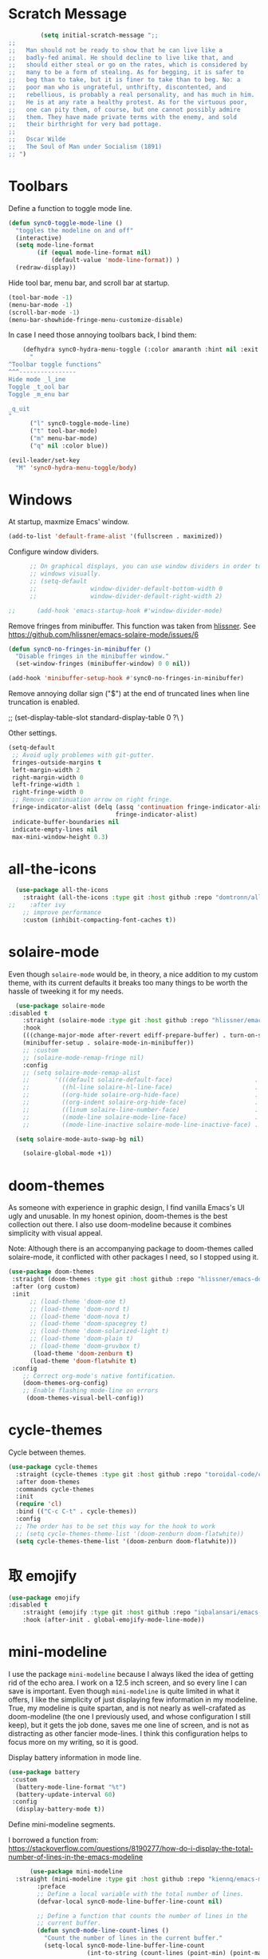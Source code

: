 * Scratch Message
#+BEGIN_SRC emacs-lisp
         (setq initial-scratch-message ";; 
;;
;;   Man should not be ready to show that he can live like a
;;   badly-fed animal. He should decline to live like that, and
;;   should either steal or go on the rates, which is considered by
;;   many to be a form of stealing. As for begging, it is safer to
;;   beg than to take, but it is finer to take than to beg. No: a
;;   poor man who is ungrateful, unthrifty, discontented, and
;;   rebellious, is probably a real personality, and has much in him.
;;   He is at any rate a healthy protest. As for the virtuous poor,
;;   one can pity them, of course, but one cannot possibly admire
;;   them. They have made private terms with the enemy, and sold
;;   their birthright for very bad pottage.
;;
;;   Oscar Wilde
;;   The Soul of Man under Socialism (1891)
;; ")

  #+END_SRC 

* Toolbars

  Define a function to toggle mode line. 

  #+BEGIN_SRC emacs-lisp
    (defun sync0-toggle-mode-line () 
      "toggles the modeline on and off"
      (interactive) 
      (setq mode-line-format
            (if (equal mode-line-format nil)
                (default-value 'mode-line-format)) )
      (redraw-display))
  #+END_SRC 

  Hide tool bar, menu bar, and scroll bar at startup. 

  #+BEGIN_SRC emacs-lisp
      (tool-bar-mode -1) 
      (menu-bar-mode -1)
      (scroll-bar-mode -1)
      (menu-bar-showhide-fringe-menu-customize-disable)
  #+END_SRC 

  In case I need those annoying toolbars back, I bind them:

  #+BEGIN_SRC emacs-lisp
    (defhydra sync0-hydra-menu-toggle (:color amaranth :hint nil :exit t)
      "
^Toolbar toggle functions^
^^^----------------
Hide mode _l_ine
Toggle _t_ool bar
Toggle _m_enu bar

_q_uit
"
      ("l" sync0-toggle-mode-line)
      ("t" tool-bar-mode)
      ("m" menu-bar-mode)
      ("q" nil :color blue))

(evil-leader/set-key
  "M" 'sync0-hydra-menu-toggle/body)
  #+END_SRC 

* Windows
  At startup,  maxmize Emacs' window. 
  #+BEGIN_SRC emacs-lisp
      (add-to-list 'default-frame-alist '(fullscreen . maximized))
  #+END_SRC

  Configure window dividers. 
  #+BEGIN_SRC emacs-lisp
          ;; On graphical displays, you can use window dividers in order to separate
          ;; windows visually.
          ;; (setq-default 
          ;;               window-divider-default-bottom-width 0
          ;;               window-divider-default-right-width 2)

    ;;      (add-hook 'emacs-startup-hook #'window-divider-mode)
#+END_SRC

Remove fringes from minibuffer. This function was taken from [[https://github.com/hlissner][hlissner]]. See
https://github.com/hlissner/emacs-solaire-mode/issues/6
#+BEGIN_SRC emacs-lisp
(defun sync0-no-fringes-in-minibuffer ()
  "Disable fringes in the minibuffer window."
  (set-window-fringes (minibuffer-window) 0 0 nil))

(add-hook 'minibuffer-setup-hook #'sync0-no-fringes-in-minibuffer)
#+END_SRC 

Remove annoying dollar sign ("$") at the end of truncated lines
when line truncation is enabled. 

 ;; (set-display-table-slot standard-display-table 0 ?\ ) 

Other settings.
#+BEGIN_SRC emacs-lisp
         (setq-default                    
          ;; Avoid ugly problemes with git-gutter.
          fringes-outside-margins t
          left-margin-width 2
          right-margin-width 0
          left-fringe-width 1
          right-fringe-width 0
          ;; Remove continuation arrow on right fringe.
          fringe-indicator-alist (delq (assq 'continuation fringe-indicator-alist)
                                       fringe-indicator-alist)
          indicate-buffer-boundaries nil
          indicate-empty-lines nil
          max-mini-window-height 0.3)
 #+END_SRC

* all-the-icons

#+BEGIN_SRC emacs-lisp
  (use-package all-the-icons 
    :straight (all-the-icons :type git :host github :repo "domtronn/all-the-icons.el") 
;;    :after ivy
    ;; improve performance 
    :custom (inhibit-compacting-font-caches t))
#+END_SRC 

* solaire-mode
Even though ~solaire-mode~ would be, in theory, a nice
addition to my custom theme, with its current defaults it
breaks too many things to be worth the hassle of tweeking it
for my needs. 

#+BEGIN_SRC emacs-lisp
  (use-package solaire-mode
:disabled t
    :straight (solaire-mode :type git :host github :repo "hlissner/emacs-solaire-mode") 
    :hook
    (((change-major-mode after-revert ediff-prepare-buffer) . turn-on-solaire-mode)
    (minibuffer-setup . solaire-mode-in-minibuffer))
    ;; :custom
    ;; (solaire-mode-remap-fringe nil)
    :config
    ;; (setq solaire-mode-remap-alist
    ;;       '(((default solaire-default-face)                       . nil)
    ;;         ((hl-line solaire-hl-line-face)                       . nil)
    ;;         ((org-hide solaire-org-hide-face)                     . nil)
    ;;         ((org-indent solaire-org-hide-face)                   . nil)
    ;;         ((linum solaire-line-number-face)                     . nil)
    ;;         ((mode-line solaire-mode-line-face)                   . solaire-mode-remap-modeline)
    ;;         ((mode-line-inactive solaire-mode-line-inactive-face) . solaire-mode-remap-modeline)))

  (setq solaire-mode-auto-swap-bg nil)

    (solaire-global-mode +1))
#+END_SRC 

* doom-themes

As someone with experience in graphic design, I find vanilla
Emacs's UI ugly and unusable. In my honest opinion, doom-themes is
the best collection out there. I also use doom-modeline because it
combines simplicity with visual appeal.

Note: Although there is an accompanying package to doom-themes
called solaire-mode, it conflicted with other packages I need, so
I stopped using it.

#+BEGIN_SRC emacs-lisp
  (use-package doom-themes  
   :straight (doom-themes :type git :host github :repo "hlissner/emacs-doom-themes") 
   :after (org custom)
   :init
        ;; (load-theme 'doom-one t)
        ;; (load-theme 'doom-nord t)
        ;; (load-theme 'doom-nova t)
        ;; (load-theme 'doom-spacegrey t)
        ;; (load-theme 'doom-solarized-light t)
        ;; (load-theme 'doom-plain t)
        ;; (load-theme 'doom-gruvbox t)
         (load-theme 'doom-zenburn t)
        (load-theme 'doom-flatwhite t)
   :config
      ;; Correct org-mode's native fontification.
      (doom-themes-org-config)
      ;; Enable flashing mode-line on errors
       (doom-themes-visual-bell-config))
#+END_SRC 

* cycle-themes

Cycle between themes.

#+BEGIN_SRC emacs-lisp
  (use-package cycle-themes 
    :straight (cycle-themes :type git :host github :repo "toroidal-code/cycle-themes.el") 
    :after doom-themes
    :commands cycle-themes
    :init
    (require 'cl)
    :bind (("C-c C-t" . cycle-themes))
    :config 
    ;; The order has to be set this way for the hook to work
    ;; (setq cycle-themes-theme-list '(doom-zenburn doom-flatwhite))
    (setq cycle-themes-theme-list '(doom-zenburn doom-flatwhite)))
#+END_SRC 

* 取 emojify
#+BEGIN_SRC emacs-lisp
(use-package emojify
:disabled t
    :straight (emojify :type git :host github :repo "iqbalansari/emacs-emojify") 
    :hook (after-init . global-emojify-mode-line-mode))
#+END_SRC 

* mini-modeline
I use the package ~mini-modeline~ because I always liked the idea of
getting rid of the echo area. I work on a 12.5 inch screen, and so
every line I can save is important. Even though ~mini-modeline~ is
quite limited in what it offers, I like the simplicity of just
displaying few information in my modeline. True, my modeline is
quite spartan, and is not nearly as well-crafated  as
doom-modeline (the one I previously used, and whose configuration
I still keep), but it gets the job done, saves me one line of
screen, and is not as distracting as other fancier mode-lines. I
think this configuration helps to focus more on my writing, so it
is good. 

Display battery information in mode line. 

#+BEGIN_SRC emacs-lisp
(use-package battery
 :custom
  (battery-mode-line-format "%t")
  (battery-update-interval 60)
 :config
  (display-battery-mode t))
#+END_SRC 

Define mini-modeline segments.

I borrowed a function from:
https://stackoverflow.com/questions/8190277/how-do-i-display-the-total-number-of-lines-in-the-emacs-modeline

#+BEGIN_SRC emacs-lisp
      (use-package mini-modeline
  :straight (mini-modeline :type git :host github :repo "kiennq/emacs-mini-modeline") 
        :preface
        ;; Define a local variable with the total number of lines.
        (defvar-local sync0-mode-line-buffer-line-count nil)

        ;; Define a function that counts the number of lines in the
        ;; current buffer.
        (defun sync0-mode-line-count-lines ()
          "Count the number of lines in the current buffer."
          (setq-local sync0-mode-line-buffer-line-count 
                      (int-to-string (count-lines (point-min) (point-max)))))

        ;; Recalculate the total number of lines using hooks. This is
        ;; not the best approach, but I have not been able to devise a
        ;; dynamic way to calculate these that does not result in Emacs
        ;; "inventing" these results.
        (add-hook 'find-file-hook 'sync0-mode-line-count-lines)
        (add-hook 'after-save-hook 'sync0-mode-line-count-lines)
        (add-hook 'after-revert-hook 'sync0-mode-line-count-lines)
:custom
(mini-modeline-display-gui-line nil)
(mini-modeline-enhance-visual nil)
        :config
        (setq   mini-modeline-l-format
                '(" " 
                  mode-line-front-espace 
                  (:eval (cond 
                          (buffer-read-only (propertize "🔒 "
                                                        'face '(:family "Noto Color Emoji")
                                                        'help-echo "buffer is read-only!!!"))
                          ((buffer-modified-p) (propertize "💾 "
                                                           'face '(:family "Noto Color Emoji")))
                          (t (propertize "✔ "
                                         'face '(:family "Noto Color Emoji")))))
                  mode-line-buffer-identification 
                  "  " 
                  (:eval 
                          (if (boundp 'guess-language-current-language) 
          (cond  ((string-equal guess-language-current-language "en") 
                          (propertize "EN" 'face '(:height 1.0 :family "Minion Pro" :weight bold)))
                 ((string-equal guess-language-current-language "de") 
                          (propertize "DE" 'face '(:height 1.0 :family "Minion Pro" :weight bold)))
                 ((string-equal guess-language-current-language "pt") 
                          (propertize "PT" 'face '(:height 1.0 :family "Minion Pro" :weight bold)))
                 ((string-equal guess-language-current-language "fr") 
                          (propertize "FR" 'face '(:height 1.0 :family "Minion Pro" :weight bold)))
                 ((string-equal guess-language-current-language "es") 
                          (propertize "ES" 'face '(:height 1.0 :family "Minion Pro" :weight bold)))
                  (t (propertize "NIL" 'face '(:height 1.0 :family "Minion Pro" :weight bold))))
                               ;; (upcase (prin1-to-string guess-language-current-language))
                           (propertize "NIL" 'face '(:height 1.0 :family "Minion Pro" :weight bold))))
                  "  "
                  (:eval 
                   (let ((line-string "L:%l"))
                     (if (and (not (buffer-modified-p))
                              sync0-mode-line-buffer-line-count)
                         (setq line-string 
                               (concat line-string "/" sync0-mode-line-buffer-line-count))
                       line-string)))))

        (setq  mini-modeline-r-format
               '((:eval 
                      (propertize 
                       (capitalize 
                        (s-replace "-mode" "" (prin1-to-string major-mode)))
                       'face '(:weight bold)))
                 " " 
                 (vc-mode vc-mode)
                 " " 
                 (:eval (when (boundp 'org-mode-line-string)
                          (propertize  org-mode-line-string 'face '(:weight semi-bold))))
                 (:eval (propertize (format-time-string " %H:%M ")
                                    'face '(:weight bold))) 
                 " " 
                  (:eval  (propertize "⚡" 'face '(:family "Noto Color Emoji")))
                 mode-line-misc-info
                 ))

        (mini-modeline-mode t))
  #+END_SRC 
  
* 取 hl-line mode

#+BEGIN_SRC emacs-lisp
  (use-package hl-line 
    :straight nil
    :disabled t
    :hook ((text-mode conf-mode prog-mode) . hl-line-mode)
    :custom
    ;; I don't need hl-line showing in other windows. This also offers a small
    ;; speed boost when buffer is displayed in multiple windows.
    (hl-line-sticky-flag nil)
    (global-hl-line-sticky-flag nil))
#+END_SRC 
